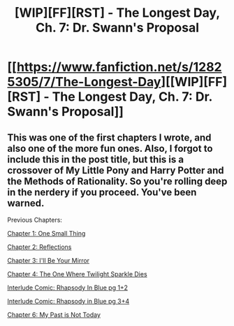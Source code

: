#+TITLE: [WIP][FF][RST] - The Longest Day, Ch. 7: Dr. Swann's Proposal

* [[https://www.fanfiction.net/s/12825305/7/The-Longest-Day][[WIP][FF][RST] - The Longest Day, Ch. 7: Dr. Swann's Proposal]]
:PROPERTIES:
:Author: NanashiSaito
:Score: 11
:DateUnix: 1547607835.0
:DateShort: 2019-Jan-16
:END:

** This was one of the first chapters I wrote, and also one of the more fun ones. Also, I forgot to include this in the post title, but this is a crossover of My Little Pony and Harry Potter and the Methods of Rationality. So you're rolling deep in the nerdery if you proceed. You've been warned.

Previous Chapters:

[[https://www.fanfiction.net/s/12825305/1/The-Longest-Day][Chapter 1: One Small Thing]]

[[https://www.fanfiction.net/s/12825305/2/The-Longest-Day][Chapter 2: Reflections]]

[[https://www.fanfiction.net/s/12825305/3/The-Longest-Day][Chapter 3: I'll Be Your Mirror]]

[[https://www.fanfiction.net/s/12825305/4/The-Longest-Day][Chapter 4: The One Where Twilight Sparkle Dies]]

[[https://www.reddit.com/r/rational/comments/8wmj92/wipffrst_the_longest_day_chapter_5_rhapsody_in/][Interlude Comic: Rhapsody In Blue pg 1+2]]

[[https://www.reddit.com/r/HPMOR/comments/9du1u0/wipffrst_the_longest_day_chapter_6_rhapsody_in/][Interlude Comic: Rhapsody in Blue pg 3+4]]

[[https://www.fanfiction.net/s/12825305/6/The-Longest-Day][Chapter 6: My Past is Not Today]]
:PROPERTIES:
:Author: NanashiSaito
:Score: 2
:DateUnix: 1547607999.0
:DateShort: 2019-Jan-16
:END:
